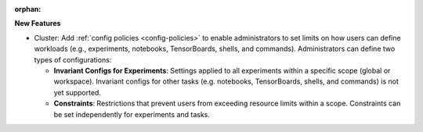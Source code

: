 :orphan:

**New Features**

-  Cluster: Add :ref:`config policies <config-policies>` to enable administrators to set limits on
   how users can define workloads (e.g., experiments, notebooks, TensorBoards, shells, and
   commands). Administrators can define two types of configurations:

   -  **Invariant Configs for Experiments**: Settings applied to all experiments within a specific
      scope (global or workspace). Invariant configs for other tasks (e.g. notebooks, TensorBoards,
      shells, and commands) is not yet supported.

   -  **Constraints**: Restrictions that prevent users from exceeding resource limits within a
      scope. Constraints can be set independently for experiments and tasks.
